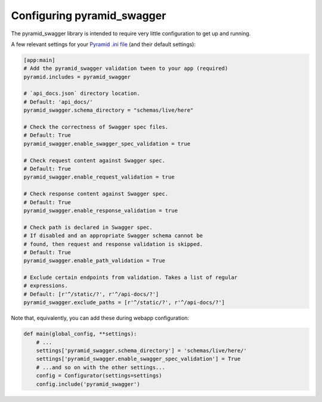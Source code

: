 Configuring pyramid_swagger
===========================================

The pyramid_swagger library is intended to require very little configuration to
get up and running.

A few relevant settings for your `Pyramid .ini file <http://docs.pylonsproject.org/projects/pyramid/en/latest/narr/environment.html#pyramid-includes-vs-pyramid-config-configurator-include>`_ (and their default settings):

.. code-block:: ini

        [app:main]
        # Add the pyramid_swagger validation tween to your app (required)
        pyramid.includes = pyramid_swagger

        # `api_docs.json` directory location.
        # Default: 'api_docs/'
        pyramid_swagger.schema_directory = "schemas/live/here"

        # Check the correctness of Swagger spec files.
        # Default: True
        pyramid_swagger.enable_swagger_spec_validation = true

        # Check request content against Swagger spec.
        # Default: True
        pyramid_swagger.enable_request_validation = true

        # Check response content against Swagger spec.
        # Default: True
        pyramid_swagger.enable_response_validation = true

        # Check path is declared in Swagger spec.
        # If disabled and an appropriate Swagger schema cannot be
        # found, then request and response validation is skipped.
        # Default: True
        pyramid_swagger.enable_path_validation = True

        # Exclude certain endpoints from validation. Takes a list of regular
        # expressions.
        # Default: [r'^/static/?', r'^/api-docs/?']
        pyramid_swagger.exclude_paths = [r'^/static/?', r'^/api-docs/?']

Note that, equivalently, you can add these during webapp configuration:

.. code-block:: python

        def main(global_config, **settings):
            # ...
            settings['pyramid_swagger.schema_directory'] = 'schemas/live/here/'
            settings['pyramid_swagger.enable_swagger_spec_validation'] = True
            # ...and so on with the other settings...
            config = Configurator(settings=settings)
            config.include('pyramid_swagger')
